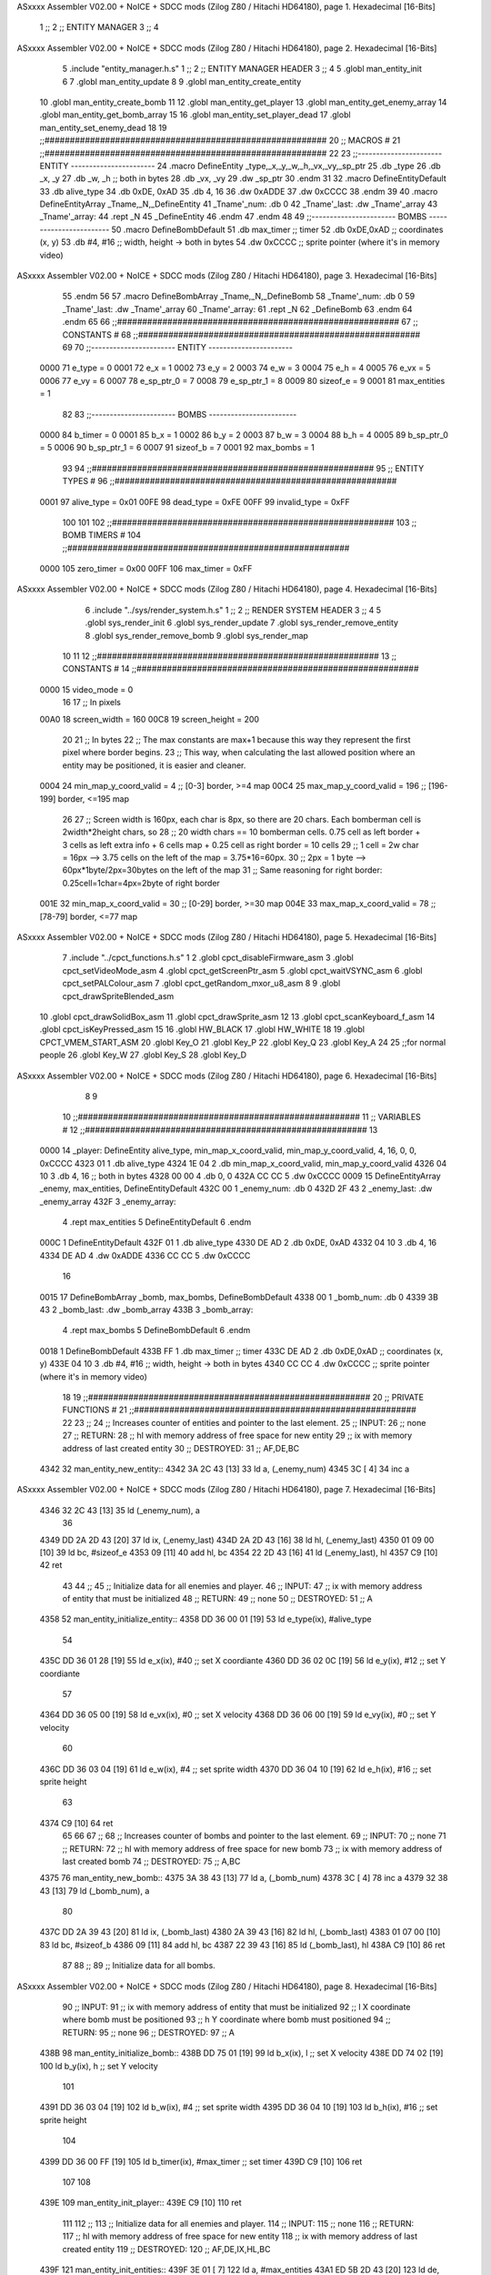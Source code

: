 ASxxxx Assembler V02.00 + NoICE + SDCC mods  (Zilog Z80 / Hitachi HD64180), page 1.
Hexadecimal [16-Bits]



                              1 ;;
                              2 ;;  ENTITY MANAGER
                              3 ;;
                              4 
ASxxxx Assembler V02.00 + NoICE + SDCC mods  (Zilog Z80 / Hitachi HD64180), page 2.
Hexadecimal [16-Bits]



                              5 .include "entity_manager.h.s"
                              1 ;;
                              2 ;;  ENTITY MANAGER HEADER
                              3 ;;
                              4 
                              5 .globl  man_entity_init
                              6 
                              7 .globl  man_entity_update
                              8 
                              9 .globl  man_entity_create_entity
                             10 .globl  man_entity_create_bomb
                             11 
                             12 .globl  man_entity_get_player
                             13 .globl  man_entity_get_enemy_array
                             14 .globl  man_entity_get_bomb_array
                             15 
                             16 .globl  man_entity_set_player_dead
                             17 .globl  man_entity_set_enemy_dead
                             18 
                             19 ;;########################################################
                             20 ;;                        MACROS                         #              
                             21 ;;########################################################
                             22 
                             23 ;;-----------------------  ENTITY  -----------------------
                             24 .macro DefineEntity _type,_x,_y,_w,_h,_vx,_vy,_sp_ptr
                             25     .db _type
                             26     .db _x, _y
                             27     .db _w, _h      ;; both in bytes
                             28     .db _vx, _vy    
                             29     .dw _sp_ptr
                             30 .endm
                             31 
                             32 .macro DefineEntityDefault
                             33     .db alive_type
                             34     .db 0xDE, 0xAD
                             35     .db 4, 16  
                             36     .dw 0xADDE 
                             37     .dw 0xCCCC
                             38 .endm
                             39 
                             40 .macro DefineEntityArray _Tname,_N,_DefineEntity
                             41     _Tname'_num:    .db 0    
                             42     _Tname'_last:   .dw _Tname'_array
                             43     _Tname'_array: 
                             44     .rept _N    
                             45         _DefineEntity
                             46     .endm
                             47 .endm
                             48 
                             49 ;;-----------------------  BOMBS  ------------------------
                             50 .macro DefineBombDefault    
                             51     .db max_timer   ;; timer    
                             52     .db 0xDE,0xAD   ;; coordinates (x, y)
                             53     .db #4, #16     ;; width, height -> both in bytes    
                             54     .dw 0xCCCC      ;; sprite  pointer (where it's in memory video)
ASxxxx Assembler V02.00 + NoICE + SDCC mods  (Zilog Z80 / Hitachi HD64180), page 3.
Hexadecimal [16-Bits]



                             55 .endm
                             56 
                             57 .macro DefineBombArray _Tname,_N,_DefineBomb
                             58     _Tname'_num:    .db 0    
                             59     _Tname'_last:   .dw _Tname'_array
                             60     _Tname'_array: 
                             61     .rept _N    
                             62         _DefineBomb
                             63     .endm
                             64 .endm
                             65 
                             66 ;;########################################################
                             67 ;;                       CONSTANTS                       #             
                             68 ;;########################################################
                             69 
                             70 ;;-----------------------  ENTITY  -----------------------
                     0000    71 e_type = 0
                     0001    72 e_x = 1
                     0002    73 e_y = 2
                     0003    74 e_w = 3
                     0004    75 e_h = 4
                     0005    76 e_vx = 5
                     0006    77 e_vy = 6
                     0007    78 e_sp_ptr_0 = 7
                     0008    79 e_sp_ptr_1 = 8
                     0009    80 sizeof_e = 9
                     0001    81 max_entities = 1
                             82 
                             83 ;;-----------------------  BOMBS  ------------------------
                     0000    84 b_timer = 0
                     0001    85 b_x = 1
                     0002    86 b_y = 2
                     0003    87 b_w = 3
                     0004    88 b_h = 4
                     0005    89 b_sp_ptr_0 = 5
                     0006    90 b_sp_ptr_1 = 6
                     0007    91 sizeof_b = 7
                     0001    92 max_bombs = 1
                             93 
                             94 ;;########################################################
                             95 ;;                      ENTITY TYPES                     #             
                             96 ;;########################################################
                     0001    97 alive_type = 0x01
                     00FE    98 dead_type = 0xFE
                     00FF    99 invalid_type = 0xFF
                            100 
                            101 
                            102 ;;########################################################
                            103 ;;                       BOMB TIMERS                     #             
                            104 ;;########################################################
                     0000   105 zero_timer = 0x00
                     00FF   106 max_timer = 0xFF
ASxxxx Assembler V02.00 + NoICE + SDCC mods  (Zilog Z80 / Hitachi HD64180), page 4.
Hexadecimal [16-Bits]



                              6 .include "../sys/render_system.h.s"
                              1 ;;
                              2 ;;  RENDER SYSTEM HEADER
                              3 ;;
                              4 
                              5 .globl  sys_render_init
                              6 .globl  sys_render_update
                              7 .globl  sys_render_remove_entity
                              8 .globl  sys_render_remove_bomb
                              9 .globl  sys_render_map
                             10 
                             11 
                             12 ;;########################################################
                             13 ;;                       CONSTANTS                       #             
                             14 ;;########################################################
                     0000    15 video_mode = 0
                             16 
                             17 ;;  In pixels
                     00A0    18 screen_width = 160
                     00C8    19 screen_height = 200
                             20 
                             21 ;;  In bytes
                             22 ;;  The max constants are max+1 because this way they represent the first pixel where border begins.
                             23 ;;  This way, when calculating the last allowed position where an entity may be positioned, it is easier and cleaner.
                     0004    24 min_map_y_coord_valid = 4     ;;  [0-3] border, >=4 map
                     00C4    25 max_map_y_coord_valid = 196    ;;  [196-199] border, <=195 map
                             26 
                             27 ;;  Screen width is 160px, each char is 8px, so there are 20 chars. Each bomberman cell is 2width*2height chars, so
                             28 ;;  20 width chars == 10 bomberman cells. 0.75 cell as left border + 3 cells as left extra info + 6 cells map + 0.25 cell as right border = 10 cells
                             29 ;;  1 cell = 2w char = 16px --> 3.75 cells on the left of the map = 3.75*16=60px. 
                             30 ;;  2px = 1 byte  --> 60px*1byte/2px=30bytes on the left of the map
                             31 ;;  Same reasoning for right border: 0.25cell=1char=4px=2byte of right border
                     001E    32 min_map_x_coord_valid = 30      ;;  [0-29] border, >=30 map
                     004E    33 max_map_x_coord_valid = 78    ;;  [78-79] border, <=77 map
ASxxxx Assembler V02.00 + NoICE + SDCC mods  (Zilog Z80 / Hitachi HD64180), page 5.
Hexadecimal [16-Bits]



                              7 .include "../cpct_functions.h.s"
                              1 
                              2 .globl  cpct_disableFirmware_asm
                              3 .globl  cpct_setVideoMode_asm
                              4 .globl  cpct_getScreenPtr_asm
                              5 .globl  cpct_waitVSYNC_asm
                              6 .globl  cpct_setPALColour_asm
                              7 .globl  cpct_getRandom_mxor_u8_asm
                              8 
                              9 .globl  cpct_drawSpriteBlended_asm
                             10 .globl  cpct_drawSolidBox_asm
                             11 .globl  cpct_drawSprite_asm
                             12 
                             13 .globl  cpct_scanKeyboard_f_asm
                             14 .globl  cpct_isKeyPressed_asm
                             15 
                             16 .globl  HW_BLACK
                             17 .globl  HW_WHITE
                             18 
                             19 .globl  CPCT_VMEM_START_ASM
                             20 .globl  Key_O
                             21 .globl  Key_P
                             22 .globl  Key_Q
                             23 .globl  Key_A
                             24 
                             25 ;;for normal people
                             26 .globl  Key_W
                             27 .globl  Key_S
                             28 .globl  Key_D
ASxxxx Assembler V02.00 + NoICE + SDCC mods  (Zilog Z80 / Hitachi HD64180), page 6.
Hexadecimal [16-Bits]



                              8 
                              9 
                             10 ;;########################################################
                             11 ;;                        VARIABLES                      #             
                             12 ;;########################################################
                             13 
   0000                      14 _player:  DefineEntity alive_type, min_map_x_coord_valid, min_map_y_coord_valid, 4, 16, 0, 0, 0xCCCC
   4323 01                    1     .db alive_type
   4324 1E 04                 2     .db min_map_x_coord_valid, min_map_y_coord_valid
   4326 04 10                 3     .db 4, 16      ;; both in bytes
   4328 00 00                 4     .db 0, 0    
   432A CC CC                 5     .dw 0xCCCC
   0009                      15 DefineEntityArray _enemy, max_entities, DefineEntityDefault
   432C 00                    1     _enemy_num:    .db 0    
   432D 2F 43                 2     _enemy_last:   .dw _enemy_array
   432F                       3     _enemy_array: 
                              4     .rept max_entities    
                              5         DefineEntityDefault
                              6     .endm
   000C                       1         DefineEntityDefault
   432F 01                    1     .db alive_type
   4330 DE AD                 2     .db 0xDE, 0xAD
   4332 04 10                 3     .db 4, 16  
   4334 DE AD                 4     .dw 0xADDE 
   4336 CC CC                 5     .dw 0xCCCC
                             16 
   0015                      17 DefineBombArray _bomb, max_bombs, DefineBombDefault
   4338 00                    1     _bomb_num:    .db 0    
   4339 3B 43                 2     _bomb_last:   .dw _bomb_array
   433B                       3     _bomb_array: 
                              4     .rept max_bombs    
                              5         DefineBombDefault
                              6     .endm
   0018                       1         DefineBombDefault
   433B FF                    1     .db max_timer   ;; timer    
   433C DE AD                 2     .db 0xDE,0xAD   ;; coordinates (x, y)
   433E 04 10                 3     .db #4, #16     ;; width, height -> both in bytes    
   4340 CC CC                 4     .dw 0xCCCC      ;; sprite  pointer (where it's in memory video)
                             18 
                             19 ;;########################################################
                             20 ;;                   PRIVATE FUNCTIONS                   #             
                             21 ;;########################################################
                             22 
                             23 ;;
                             24 ;;  Increases counter of entities and pointer to the last element.
                             25 ;;  INPUT:
                             26 ;;    none
                             27 ;;  RETURN: 
                             28 ;;    hl with memory address of free space for new entity
                             29 ;;    ix with memory address of last created entity
                             30 ;;  DESTROYED:
                             31 ;;    AF,DE,BC
   4342                      32 man_entity_new_entity::
   4342 3A 2C 43      [13]   33   ld    a, (_enemy_num)
   4345 3C            [ 4]   34   inc   a
ASxxxx Assembler V02.00 + NoICE + SDCC mods  (Zilog Z80 / Hitachi HD64180), page 7.
Hexadecimal [16-Bits]



   4346 32 2C 43      [13]   35   ld    (_enemy_num), a
                             36 
   4349 DD 2A 2D 43   [20]   37   ld    ix, (_enemy_last)    
   434D 2A 2D 43      [16]   38   ld    hl, (_enemy_last)    
   4350 01 09 00      [10]   39   ld    bc, #sizeof_e
   4353 09            [11]   40   add   hl, bc
   4354 22 2D 43      [16]   41   ld    (_enemy_last), hl
   4357 C9            [10]   42   ret
                             43 
                             44 ;;
                             45 ;;  Initialize data for all enemies and player.
                             46 ;;  INPUT:
                             47 ;;    ix with memory address of entity that must be initialized
                             48 ;;  RETURN: 
                             49 ;;    none
                             50 ;;  DESTROYED:
                             51 ;;    A
   4358                      52 man_entity_initialize_entity::  
   4358 DD 36 00 01   [19]   53   ld    e_type(ix), #alive_type  
                             54   
   435C DD 36 01 28   [19]   55   ld    e_x(ix), #40          ;; set X coordiante
   4360 DD 36 02 0C   [19]   56   ld    e_y(ix), #12           ;; set Y coordiante
                             57 
   4364 DD 36 05 00   [19]   58   ld    e_vx(ix), #0         ;; set X velocity  
   4368 DD 36 06 00   [19]   59   ld    e_vy(ix), #0          ;; set Y velocity    
                             60   
   436C DD 36 03 04   [19]   61   ld    e_w(ix), #4           ;; set sprite width
   4370 DD 36 04 10   [19]   62   ld    e_h(ix), #16          ;; set sprite height
                             63 
   4374 C9            [10]   64   ret
                             65 
                             66 
                             67 ;;
                             68 ;;  Increases counter of bombs and pointer to the last element.
                             69 ;;  INPUT:
                             70 ;;    none
                             71 ;;  RETURN: 
                             72 ;;    hl with memory address of free space for new bomb
                             73 ;;    ix with memory address of last created bomb
                             74 ;;  DESTROYED:
                             75 ;;    A,BC
   4375                      76 man_entity_new_bomb::
   4375 3A 38 43      [13]   77   ld    a, (_bomb_num)
   4378 3C            [ 4]   78   inc   a
   4379 32 38 43      [13]   79   ld    (_bomb_num), a
                             80 
   437C DD 2A 39 43   [20]   81   ld    ix, (_bomb_last)    
   4380 2A 39 43      [16]   82   ld    hl, (_bomb_last)    
   4383 01 07 00      [10]   83   ld    bc, #sizeof_b
   4386 09            [11]   84   add   hl, bc
   4387 22 39 43      [16]   85   ld    (_bomb_last), hl
   438A C9            [10]   86   ret
                             87 
                             88 ;;
                             89 ;;  Initialize data for all bombs.
ASxxxx Assembler V02.00 + NoICE + SDCC mods  (Zilog Z80 / Hitachi HD64180), page 8.
Hexadecimal [16-Bits]



                             90 ;;  INPUT:
                             91 ;;    ix  with memory address of entity that must be initialized
                             92 ;;    l   X coordinate where bomb must be positioned
                             93 ;;    h   Y coordinate where bomb must positioned
                             94 ;;  RETURN: 
                             95 ;;    none
                             96 ;;  DESTROYED:
                             97 ;;    A
   438B                      98 man_entity_initialize_bomb::    
   438B DD 75 01      [19]   99   ld    b_x(ix), l                  ;; set X velocity  
   438E DD 74 02      [19]  100   ld    b_y(ix), h                  ;; set Y velocity    
                            101   
   4391 DD 36 03 04   [19]  102   ld    b_w(ix), #4                 ;; set sprite width
   4395 DD 36 04 10   [19]  103   ld    b_h(ix), #16                ;; set sprite height
                            104       
   4399 DD 36 00 FF   [19]  105   ld    b_timer(ix), #max_timer     ;; set timer
   439D C9            [10]  106   ret
                            107 
                            108 
   439E                     109 man_entity_init_player::
   439E C9            [10]  110   ret
                            111 
                            112 ;;
                            113 ;;  Initialize data for all enemies and player.
                            114 ;;  INPUT:
                            115 ;;    none
                            116 ;;  RETURN: 
                            117 ;;    hl with memory address of free space for new entity
                            118 ;;    ix with memory address of last created entity
                            119 ;;  DESTROYED:
                            120 ;;    AF,DE,IX,HL,BC
   439F                     121 man_entity_init_entities::
   439F 3E 01         [ 7]  122   ld    a, #max_entities
   43A1 ED 5B 2D 43   [20]  123   ld    de, (_enemy_last)
   43A5                     124 init_loop:
   43A5 F5            [11]  125   push  af
                            126   
   43A6 CD 42 43      [17]  127   call  man_entity_new_entity
   43A9 CD 58 43      [17]  128   call  man_entity_initialize_entity
                            129   
   43AC F1            [10]  130   pop   af
   43AD 3D            [ 4]  131   dec   a
   43AE C8            [11]  132   ret   z
   43AF 18 F4         [12]  133   jr    init_loop
                            134 
                            135 ;;
                            136 ;;  Reset bombs data
                            137 ;;  INPUT:
                            138 ;;    none
                            139 ;;  RETURN: 
                            140 ;;    none
                            141 ;;  DESTROYED:
                            142 ;;    A,HL
   43B1                     143 man_entity_init_bombs::
   43B1 3E 00         [ 7]  144   ld    a, #0
ASxxxx Assembler V02.00 + NoICE + SDCC mods  (Zilog Z80 / Hitachi HD64180), page 9.
Hexadecimal [16-Bits]



   43B3 32 38 43      [13]  145   ld    (_bomb_num), a
                            146 
   43B6 21 3B 43      [10]  147   ld    hl, #_bomb_array
   43B9 22 39 43      [16]  148   ld    (_bomb_last), hl
   43BC C9            [10]  149   ret
                            150 
                            151 
   43BD                     152 man_entity_player_update::
   43BD C9            [10]  153   ret
                            154 
                            155 
   43BE                     156 man_entity_enemies_update::
   43BE DD 21 2F 43   [14]  157   ld    ix, #_enemy_array
   43C2 3A 2C 43      [13]  158   ld     a, (_enemy_num)
   43C5 B7            [ 4]  159   or     a
   43C6 C8            [11]  160   ret    z
                            161 
   43C7                     162   enemies_update_loop:
   43C7 F5            [11]  163     push  af
                            164     
   43C8 DD 7E 00      [19]  165     ld    a, e_type(ix)         ;; load type of entity
   43CB E6 FE         [ 7]  166     and    #dead_type            ;; entity_type AND dead_type
                            167 
   43CD 28 2F         [12]  168     jr    z, enemies_increase_index
   43CF CD 8E 42      [17]  169     call  sys_render_remove_entity
                            170 
                            171     ;; _last_element_ptr now points to the last entity in the array
                            172     ;; si A=02, al hacer A-sizeOf, puede pasar por debajo de 0 -> FE por ejemplo, lo cual debería restar
   43D2 3A 2D 43      [13]  173     ld    a, (_enemy_last)
   43D5 D6 09         [ 7]  174     sub   #sizeof_e
   43D7 32 2D 43      [13]  175     ld    (_enemy_last), a
   43DA DA E0 43      [10]  176     jp    c, enemies_overflow_update
   43DD C3 E7 43      [10]  177     jp    enemies_no_overflow_update    
                            178     
   43E0                     179   enemies_overflow_update:
   43E0 3A 2E 43      [13]  180     ld    a, (_enemy_last+1)
   43E3 3D            [ 4]  181     dec   a
   43E4 32 2E 43      [13]  182     ld    (_enemy_last+1), a
                            183 
   43E7                     184   enemies_no_overflow_update:
                            185     ;; move the last element to the hole left by the dead entity
   43E7 DD E5         [15]  186     push  ix  
   43E9 E1            [10]  187     pop   hl
   43EA 01 09 00      [10]  188     ld    bc, #sizeof_e       
   43ED ED 5B 2D 43   [20]  189     ld    de, (_enemy_last)
   43F1 EB            [ 4]  190     ex    de, hl
   43F2 ED B0         [21]  191     ldir                        
                            192     
   43F4 3A 2C 43      [13]  193     ld    a, (_enemy_num)
   43F7 3D            [ 4]  194     dec   a
   43F8 32 2C 43      [13]  195     ld    (_enemy_num), a  
                            196 
   43FB C3 03 44      [10]  197     jp    enemies_continue_update
                            198 
   43FE                     199   enemies_increase_index:
ASxxxx Assembler V02.00 + NoICE + SDCC mods  (Zilog Z80 / Hitachi HD64180), page 10.
Hexadecimal [16-Bits]



   43FE 01 09 00      [10]  200     ld    bc, #sizeof_e
   4401 DD 09         [15]  201     add   ix, bc
   4403                     202   enemies_continue_update:
   4403 F1            [10]  203     pop   af
   4404 3D            [ 4]  204     dec   a
   4405 C8            [11]  205     ret   z
   4406 C3 C7 43      [10]  206     jp    enemies_update_loop
   4409 C9            [10]  207   ret
                            208 
                            209 
   440A                     210 man_entity_bombs_update::
   440A DD 21 3B 43   [14]  211   ld    ix, #_bomb_array
   440E 3A 38 43      [13]  212   ld     a, (_bomb_num)
   4411 B7            [ 4]  213   or     a
   4412 C8            [11]  214   ret    z
                            215 
   4413                     216   bombs_update_loop:
   4413 F5            [11]  217     push  af
                            218     
   4414 DD 7E 00      [19]  219     ld    a, b_timer(ix)         ;; load timer of bomb
   4417 E6 00         [ 7]  220     and   #zero_timer            ;; _bomb_timer AND zero_timer
                            221 
   4419 28 2F         [12]  222     jr    z, bombs_increase_index
   441B CD A0 42      [17]  223     call  sys_render_remove_bomb
                            224 
                            225     ;; _last_element_ptr now points to the last entity in the array
                            226     ;; si A=02, al hacer A-sizeOf, puede pasar por debajo de 0 -> FE por ejemplo, lo cual debería restar
   441E 3A 39 43      [13]  227     ld    a, (_bomb_last)
   4421 D6 07         [ 7]  228     sub   #sizeof_b
   4423 32 39 43      [13]  229     ld    (_bomb_last), a
   4426 DA 2C 44      [10]  230     jp    c, bombs_overflow_update
   4429 C3 33 44      [10]  231     jp    bombs_no_overflow_update    
                            232     
   442C                     233   bombs_overflow_update:
   442C 3A 3A 43      [13]  234     ld    a, (_bomb_last+1)
   442F 3D            [ 4]  235     dec   a
   4430 32 3A 43      [13]  236     ld    (_bomb_last+1), a
                            237 
   4433                     238   bombs_no_overflow_update:
                            239     ;; move the last element to the hole left by the dead entity
   4433 DD E5         [15]  240     push  ix  
   4435 E1            [10]  241     pop   hl
   4436 01 07 00      [10]  242     ld    bc, #sizeof_b       
   4439 ED 5B 39 43   [20]  243     ld    de, (_bomb_last)
   443D EB            [ 4]  244     ex    de, hl
   443E ED B0         [21]  245     ldir                        
                            246     
   4440 3A 38 43      [13]  247     ld    a, (_bomb_num)
   4443 3D            [ 4]  248     dec   a
   4444 32 38 43      [13]  249     ld    (_bomb_num), a  
                            250 
   4447 C3 4F 44      [10]  251     jp    bombs_continue_update
                            252 
   444A                     253   bombs_increase_index:
   444A 01 07 00      [10]  254     ld    bc, #sizeof_b
ASxxxx Assembler V02.00 + NoICE + SDCC mods  (Zilog Z80 / Hitachi HD64180), page 11.
Hexadecimal [16-Bits]



   444D DD 09         [15]  255     add   ix, bc
   444F                     256   bombs_continue_update:
   444F F1            [10]  257     pop   af
   4450 3D            [ 4]  258     dec   a
   4451 C8            [11]  259     ret   z
   4452 C3 13 44      [10]  260     jp    bombs_update_loop  
   4455 C9            [10]  261   ret
                            262 
                            263 ;;########################################################
                            264 ;;                   PUBLIC FUNCTIONS                    #             
                            265 ;;########################################################
                            266 
                            267 ;;
                            268 ;;  Initialize data for all enemies, player and reset bombs data.
                            269 ;;  INPUT:
                            270 ;;    none
                            271 ;;  RETURN: 
                            272 ;;    none
                            273 ;;  DESTROYED:
                            274 ;;    AF,DE,IX,HL,BC
   4456                     275 man_entity_init::
   4456 CD 9E 43      [17]  276   call  man_entity_init_player
   4459 CD 9F 43      [17]  277   call  man_entity_init_entities
   445C CD B1 43      [17]  278   call  man_entity_init_bombs
   445F C9            [10]  279   ret
                            280 
                            281 
                            282 ;;
                            283 ;;  INPUT:
                            284 ;;    none
                            285 ;;  RETURN: 
                            286 ;;    none
                            287 ;;  DESTROYED:
                            288 ;;    AF,DE,IX,HL,BC
   4460                     289 man_entity_update::
   4460 CD BD 43      [17]  290   call  man_entity_player_update
   4463 CD BE 43      [17]  291   call  man_entity_enemies_update
   4466 CD 0A 44      [17]  292   call  man_entity_bombs_update
   4469 C9            [10]  293   ret
                            294 
                            295 
                            296 ;;
                            297 ;;  INPUT:
                            298 ;;    none
                            299 ;;  RETURN: 
                            300 ;;    hl with memory address of free space for new entity
                            301 ;;    ix with memory address of last created entity
                            302 ;;  DESTROYED:
                            303 ;;    A,HL,BC
   446A                     304 man_entity_create_entity::  
   446A 3E 01         [ 7]  305   ld    a, #max_entities
   446C 21 2C 43      [10]  306   ld    hl, #_enemy_num
   446F BE            [ 7]  307   cp   (hl)                  ;; max_entities - _enemy_num
   4470 C8            [11]  308   ret   z                    ;; IF Z=1 THEN array is full ELSE create more
                            309 
ASxxxx Assembler V02.00 + NoICE + SDCC mods  (Zilog Z80 / Hitachi HD64180), page 12.
Hexadecimal [16-Bits]



   4471 CD 42 43      [17]  310   call  man_entity_new_entity
   4474 CD 58 43      [17]  311   call  man_entity_initialize_entity
   4477 C9            [10]  312   ret
                            313 
                            314 
                            315 ;;
                            316 ;;  INPUT:
                            317 ;;    none
                            318 ;;  RETURN: 
                            319 ;;    hl with memory address of free space for new bomb
                            320 ;;    ix with memory address of last created bomb
                            321 ;;  DESTROYED:
                            322 ;;    A,HL,BC
   4478                     323 man_entity_create_bomb::  
   4478 3E 01         [ 7]  324   ld    a, #max_bombs
   447A 21 38 43      [10]  325   ld    hl, #_bomb_num
   447D BE            [ 7]  326   cp   (hl)                  ;; max_bombs - _bomb_num
   447E C8            [11]  327   ret   z                    ;; IF Z=1 THEN array is full ELSE create more
                            328 
   447F CD 78 44      [17]  329   call  man_entity_create_bomb
   4482 CD 8B 43      [17]  330   call  man_entity_initialize_bomb
   4485 C9            [10]  331   ret
                            332 
                            333 
                            334 ;;
                            335 ;;  INPUT:
                            336 ;;    none
                            337 ;;  RETURN: 
                            338 ;;    ix with memory address of player
                            339 ;;  DESTROYED:
                            340 ;;    none
   4486                     341 man_entity_get_player::
   4486 DD 21 23 43   [14]  342   ld    ix, #_player
   448A C9            [10]  343   ret
                            344 
                            345 
                            346 ;;
                            347 ;;  INPUT:
                            348 ;;    none
                            349 ;;  RETURN: 
                            350 ;;    ix  begin of enemy array memory address
                            351 ;;    a   number of enemies in the array
                            352 ;;  DESTROYED:
                            353 ;;    none
   448B                     354 man_entity_get_enemy_array::
   448B DD 21 2F 43   [14]  355   ld    ix, #_enemy_array
   448F 3A 2C 43      [13]  356   ld     a, (_enemy_num)
   4492 C9            [10]  357   ret
                            358 
                            359 
                            360 ;;
                            361 ;;  INPUT:
                            362 ;;    none
                            363 ;;  RETURN: 
                            364 ;;    ix  begin of bomb array memory address
ASxxxx Assembler V02.00 + NoICE + SDCC mods  (Zilog Z80 / Hitachi HD64180), page 13.
Hexadecimal [16-Bits]



                            365 ;;    a   number of bombs in the array
                            366 ;;  DESTROYED:
                            367 ;;    none
   4493                     368 man_entity_get_bomb_array::
   4493 DD 21 3B 43   [14]  369   ld    ix, #_bomb_array
   4497 3A 38 43      [13]  370   ld     a, (_bomb_num)
   449A C9            [10]  371   ret
                            372 
                            373 
                            374 ;;
                            375 ;;  INPUT:
                            376 ;;    none
                            377 ;;  RETURN: 
                            378 ;;    ix  begin of player memory address
                            379 ;;  DESTROYED:
                            380 ;;    A
   449B                     381 man_entity_set_player_dead::
   449B DD 21 23 43   [14]  382   ld    ix, #_player
   449F 3E FE         [ 7]  383   ld     a, #dead_type
   44A1 DD 77 00      [19]  384   ld    e_type(ix), a
   44A4 C9            [10]  385   ret
                            386 
                            387 
                            388 ;;
                            389 ;;  INPUT:
                            390 ;;    ix with memory address of entity that must me marked as dead
                            391 ;;  RETURN: 
                            392 ;;    none
                            393 ;;  DESTROYED:
                            394 ;;    A
   44A5                     395 man_entity_set_enemy_dead::
   44A5 3E FE         [ 7]  396   ld    a, #dead_type
   44A7 DD 77 00      [19]  397   ld    e_type(ix), a
   44AA C9            [10]  398   ret
